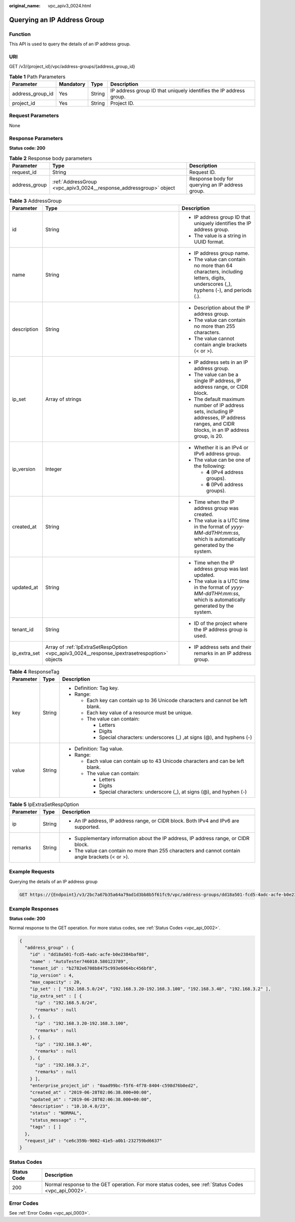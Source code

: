 :original_name: vpc_apiv3_0024.html

.. _vpc_apiv3_0024:

Querying an IP Address Group
============================

Function
--------

This API is used to query the details of an IP address group.

URI
---

GET /v3/{project_id}/vpc/address-groups/{address_group_id}

.. table:: **Table 1** Path Parameters

   +------------------+-----------+--------+--------------------------------------------------------------------+
   | Parameter        | Mandatory | Type   | Description                                                        |
   +==================+===========+========+====================================================================+
   | address_group_id | Yes       | String | IP address group ID that uniquely identifies the IP address group. |
   +------------------+-----------+--------+--------------------------------------------------------------------+
   | project_id       | Yes       | String | Project ID.                                                        |
   +------------------+-----------+--------+--------------------------------------------------------------------+

Request Parameters
------------------

None

Response Parameters
-------------------

**Status code: 200**

.. table:: **Table 2** Response body parameters

   +---------------+--------------------------------------------------------------------+-------------------------------------------------+
   | Parameter     | Type                                                               | Description                                     |
   +===============+====================================================================+=================================================+
   | request_id    | String                                                             | Request ID.                                     |
   +---------------+--------------------------------------------------------------------+-------------------------------------------------+
   | address_group | :ref:`AddressGroup <vpc_apiv3_0024__response_addressgroup>` object | Response body for querying an IP address group. |
   +---------------+--------------------------------------------------------------------+-------------------------------------------------+

.. _vpc_apiv3_0024__response_addressgroup:

.. table:: **Table 3** AddressGroup

   +-----------------------+----------------------------------------------------------------------------------------------+----------------------------------------------------------------------------------------------------------------------------------------------+
   | Parameter             | Type                                                                                         | Description                                                                                                                                  |
   +=======================+==============================================================================================+==============================================================================================================================================+
   | id                    | String                                                                                       | -  IP address group ID that uniquely identifies the IP address group.                                                                        |
   |                       |                                                                                              |                                                                                                                                              |
   |                       |                                                                                              | -  The value is a string in UUID format.                                                                                                     |
   +-----------------------+----------------------------------------------------------------------------------------------+----------------------------------------------------------------------------------------------------------------------------------------------+
   | name                  | String                                                                                       | -  IP address group name.                                                                                                                    |
   |                       |                                                                                              |                                                                                                                                              |
   |                       |                                                                                              | -  The value can contain no more than 64 characters, including letters, digits, underscores (_), hyphens (-), and periods (.).               |
   +-----------------------+----------------------------------------------------------------------------------------------+----------------------------------------------------------------------------------------------------------------------------------------------+
   | description           | String                                                                                       | -  Description about the IP address group.                                                                                                   |
   |                       |                                                                                              |                                                                                                                                              |
   |                       |                                                                                              | -  The value can contain no more than 255 characters.                                                                                        |
   |                       |                                                                                              |                                                                                                                                              |
   |                       |                                                                                              | -  The value cannot contain angle brackets (< or >).                                                                                         |
   +-----------------------+----------------------------------------------------------------------------------------------+----------------------------------------------------------------------------------------------------------------------------------------------+
   | ip_set                | Array of strings                                                                             | -  IP address sets in an IP address group.                                                                                                   |
   |                       |                                                                                              |                                                                                                                                              |
   |                       |                                                                                              | -  The value can be a single IP address, IP address range, or CIDR block.                                                                    |
   |                       |                                                                                              |                                                                                                                                              |
   |                       |                                                                                              | -  The default maximum number of IP address sets, including IP addresses, IP address ranges, and CIDR blocks, in an IP address group, is 20. |
   +-----------------------+----------------------------------------------------------------------------------------------+----------------------------------------------------------------------------------------------------------------------------------------------+
   | ip_version            | Integer                                                                                      | -  Whether it is an IPv4 or IPv6 address group.                                                                                              |
   |                       |                                                                                              |                                                                                                                                              |
   |                       |                                                                                              | -  The value can be one of the following:                                                                                                    |
   |                       |                                                                                              |                                                                                                                                              |
   |                       |                                                                                              |    -  **4** (IPv4 address groups).                                                                                                           |
   |                       |                                                                                              |                                                                                                                                              |
   |                       |                                                                                              |    -  **6** (IPv6 address groups).                                                                                                           |
   +-----------------------+----------------------------------------------------------------------------------------------+----------------------------------------------------------------------------------------------------------------------------------------------+
   | created_at            | String                                                                                       | -  Time when the IP address group was created.                                                                                               |
   |                       |                                                                                              |                                                                                                                                              |
   |                       |                                                                                              | -  The value is a UTC time in the format of *yyyy-MM-ddTHH:mm:ss*, which is automatically generated by the system.                           |
   +-----------------------+----------------------------------------------------------------------------------------------+----------------------------------------------------------------------------------------------------------------------------------------------+
   | updated_at            | String                                                                                       | -  Time when the IP address group was last updated.                                                                                          |
   |                       |                                                                                              |                                                                                                                                              |
   |                       |                                                                                              | -  The value is a UTC time in the format of *yyyy-MM-ddTHH:mm:ss*, which is automatically generated by the system.                           |
   +-----------------------+----------------------------------------------------------------------------------------------+----------------------------------------------------------------------------------------------------------------------------------------------+
   | tenant_id             | String                                                                                       | -  ID of the project where the IP address group is used.                                                                                     |
   +-----------------------+----------------------------------------------------------------------------------------------+----------------------------------------------------------------------------------------------------------------------------------------------+
   | ip_extra_set          | Array of :ref:`IpExtraSetRespOption <vpc_apiv3_0024__response_ipextrasetrespoption>` objects | -  IP address sets and their remarks in an IP address group.                                                                                 |
   +-----------------------+----------------------------------------------------------------------------------------------+----------------------------------------------------------------------------------------------------------------------------------------------+

.. table:: **Table 4** ResponseTag

   +-----------------------+-----------------------+----------------------------------------------------------------------------------+
   | Parameter             | Type                  | Description                                                                      |
   +=======================+=======================+==================================================================================+
   | key                   | String                | -  Definition: Tag key.                                                          |
   |                       |                       |                                                                                  |
   |                       |                       | -  Range:                                                                        |
   |                       |                       |                                                                                  |
   |                       |                       |    -  Each key can contain up to 36 Unicode characters and cannot be left blank. |
   |                       |                       |                                                                                  |
   |                       |                       |    -  Each key value of a resource must be unique.                               |
   |                       |                       |                                                                                  |
   |                       |                       |    -  The value can contain:                                                     |
   |                       |                       |                                                                                  |
   |                       |                       |       -  Letters                                                                 |
   |                       |                       |                                                                                  |
   |                       |                       |       -  Digits                                                                  |
   |                       |                       |                                                                                  |
   |                       |                       |       -  Special characters: underscores (_) ,at signs (@), and hyphens (-)      |
   +-----------------------+-----------------------+----------------------------------------------------------------------------------+
   | value                 | String                | -  Definition: Tag value.                                                        |
   |                       |                       |                                                                                  |
   |                       |                       | -  Range:                                                                        |
   |                       |                       |                                                                                  |
   |                       |                       |    -  Each value can contain up to 43 Unicode characters and can be left blank.  |
   |                       |                       |                                                                                  |
   |                       |                       |    -  The value can contain:                                                     |
   |                       |                       |                                                                                  |
   |                       |                       |       -  Letters                                                                 |
   |                       |                       |                                                                                  |
   |                       |                       |       -  Digits                                                                  |
   |                       |                       |                                                                                  |
   |                       |                       |       -  Special characters: underscore (_), at signs (@), and hyphen (-)        |
   +-----------------------+-----------------------+----------------------------------------------------------------------------------+

.. _vpc_apiv3_0024__response_ipextrasetrespoption:

.. table:: **Table 5** IpExtraSetRespOption

   +-----------------------+-----------------------+--------------------------------------------------------------------------------------------------+
   | Parameter             | Type                  | Description                                                                                      |
   +=======================+=======================+==================================================================================================+
   | ip                    | String                | -  An IP address, IP address range, or CIDR block. Both IPv4 and IPv6 are supported.             |
   +-----------------------+-----------------------+--------------------------------------------------------------------------------------------------+
   | remarks               | String                | -  Supplementary information about the IP address, IP address range, or CIDR block.              |
   |                       |                       |                                                                                                  |
   |                       |                       | -  The value can contain no more than 255 characters and cannot contain angle brackets (< or >). |
   +-----------------------+-----------------------+--------------------------------------------------------------------------------------------------+

Example Requests
----------------

Querying the details of an IP address group

.. code-block:: text

   GET https://{Endpoint}/v3/2bc7a67b35a64a79ad1d3bb8b5f61fc9/vpc/address-groups/dd18a501-fcd5-4adc-acfe-b0e2384baf08

Example Responses
-----------------

**Status code: 200**

Normal response to the GET operation. For more status codes, see :ref:`Status Codes <vpc_api_0002>`.

.. code-block::

   {
     "address_group" : {
       "id" : "dd18a501-fcd5-4adc-acfe-b0e2384baf08",
       "name" : "AutoTester746010.580123789",
       "tenant_id" : "b2782e6708b8475c993e6064bc456bf8",
       "ip_version" : 4,
       "max_capacity" : 20,
       "ip_set" : [ "192.168.5.0/24", "192.168.3.20-192.168.3.100", "192.168.3.40", "192.168.3.2" ],
       "ip_extra_set" : [ {
         "ip" : "192.168.5.0/24",
         "remarks" : null
       }, {
         "ip" : "192.168.3.20-192.168.3.100",
         "remarks" : null
       }, {
         "ip" : "192.168.3.40",
         "remarks" : null
       }, {
         "ip" : "192.168.3.2",
         "remarks" : null
       } ],
       "enterprise_project_id" : "0aad99bc-f5f6-4f78-8404-c598d76b0ed2",
       "created_at" : "2019-06-28T02:06:38.000+00:00",
       "updated_at" : "2019-06-28T02:06:38.000+00:00",
       "description" : "10.10.4.0/23",
       "status" : "NORMAL",
       "status_message" : "",
       "tags" : [ ]
     },
     "request_id" : "ce6c359b-9002-41e5-a0b1-232759bd6637"
   }

Status Codes
------------

+-------------+------------------------------------------------------------------------------------------------------+
| Status Code | Description                                                                                          |
+=============+======================================================================================================+
| 200         | Normal response to the GET operation. For more status codes, see :ref:`Status Codes <vpc_api_0002>`. |
+-------------+------------------------------------------------------------------------------------------------------+

Error Codes
-----------

See :ref:`Error Codes <vpc_api_0003>`.
